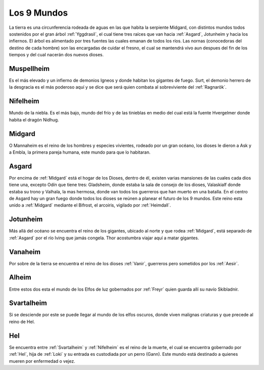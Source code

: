 .. _mundos:

Los 9 Mundos
=============


La tierra es una circunferencia rodeada de aguas en las que habita la
serpiente Midgard, con distintos mundos todos sostenidos por el gran
árbol :ref:`Yggdrasil`, el cual tiene tres raíces que van hacia :ref:`Asgard`,
Jotunheim y hacia los infiernos. El árbol es alimentado por tres fuentes
las cuales emanan de todos los ríos. Las nornas (conocedoras del destino
de cada hombre) son las encargadas de cuidar el fresno, el cual se
mantendrá vivo aun despues del fin de los tiempos y del cual nacerán dos
nuevos dioses.

.. _Muspellheim:

Muspellheim
------------

Es el más elevado y un infierno de demonios Igneos y
donde habitan los gigantes de fuego. Surt, el demonio herrero de la
desgracia es el más poderoso aquí y se dice que será quien combata al
sobreviviente del :ref:`Ragnarök`.

.. _Nifelheim:

Nifelheim
------------

Mundo de la niebla. Es el más bajo, mundo del frío y de
las tinieblas en medio del cual está la fuente Hvergelmer donde habita
el dragón Nidhug.

.. _Midgard:

Midgard
------------

O Mannaheim es el reino de los hombres y especies
vivientes, rodeado por un gran océano, los dioses le dieron a Ask y a
Embla, la primera pareja humana, este mundo para que lo habitaran.

.. _Asgard:

Asgard
--------

Por encima de :ref:`Midgard` está el hogar de los Dioses, dentro de
él, existen varias mansiones de las cuales cada dios tiene una, excepto
Odín que tiene tres: Gladsheim, donde estaba la sala de consejo de los
dioses, Valaskialf donde estaba su trono y Valhala, la mas hermosa,
donde van todos los guerreros que han muerto en una batalla. En el
centro de Asgard hay un gran fuego donde todos los dioses se reúnen a
planear el futuro de los 9 mundos. Este reino esta unido a :ref:`Midgard`
mediante el Bifrost, el arcoiris, vigilado por :ref:`Heimdall`.

.. _Jotunheim:

Jotunheim
------------

Más allá del océano se encuentra el reino de los
gigantes, ubicado al norte y que rodea :ref:`Midgard`, está separado de :ref:`Asgard`
por el río Iving que jamás congela. Thor acostumbra viajar aquí a matar
gigantes.

.. _Vanaheim:

Vanaheim
------------

Por sobre de la tierra se encuentra el reino de los dioses
:ref:`Vanir`, guerreros pero sometidos por los :ref:`Aesir`.

.. _Alheim:

Alheim
------------

Entre estos dos esta el mundo de los Elfos de luz gobernados
por :ref:`Freyr` quien guarda allí su navío Skibladnir.

.. _Svartalheim:

Svartalheim
------------

Si se desciende por este se puede llegar al mundo de
los elfos oscuros, donde viven malignas criaturas y que precede al reino
de Hel.

.. _mundo-Hel:

Hel
----

Se encuentra entre :ref:`Svartalheim` y :ref:`Nifelheim` es el reino de la
muerte, el cual se encuentra gobernado por :ref:`Hel`, hija de :ref:`Loki` y su
entrada es custodiada por un perro (Gann). Este mundo está destinado a
quienes mueren por enfermedad o vejez.
